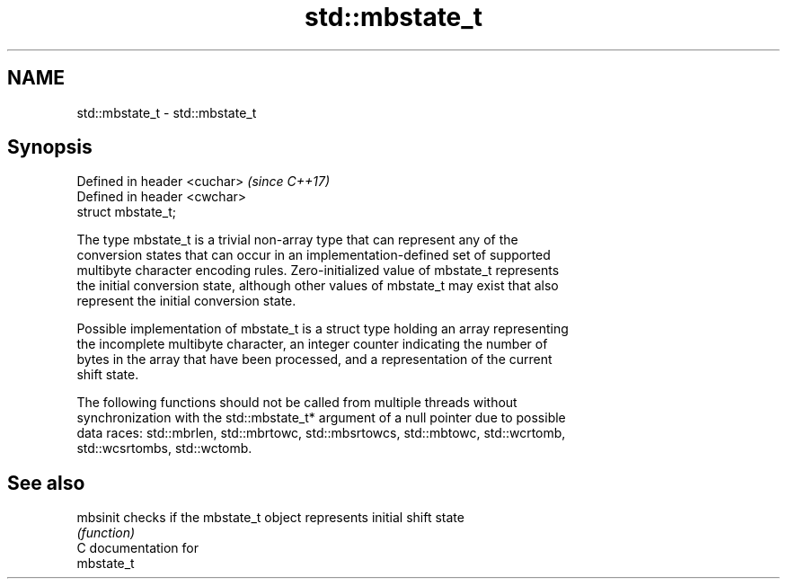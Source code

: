 .TH std::mbstate_t 3 "2021.11.17" "http://cppreference.com" "C++ Standard Libary"
.SH NAME
std::mbstate_t \- std::mbstate_t

.SH Synopsis
   Defined in header <cuchar>  \fI(since C++17)\fP
   Defined in header <cwchar>
   struct mbstate_t;

   The type mbstate_t is a trivial non-array type that can represent any of the
   conversion states that can occur in an implementation-defined set of supported
   multibyte character encoding rules. Zero-initialized value of mbstate_t represents
   the initial conversion state, although other values of mbstate_t may exist that also
   represent the initial conversion state.

   Possible implementation of mbstate_t is a struct type holding an array representing
   the incomplete multibyte character, an integer counter indicating the number of
   bytes in the array that have been processed, and a representation of the current
   shift state.

   The following functions should not be called from multiple threads without
   synchronization with the std::mbstate_t* argument of a null pointer due to possible
   data races: std::mbrlen, std::mbrtowc, std::mbsrtowcs, std::mbtowc, std::wcrtomb,
   std::wcsrtombs, std::wctomb.

.SH See also

   mbsinit checks if the mbstate_t object represents initial shift state
           \fI(function)\fP
   C documentation for
   mbstate_t
